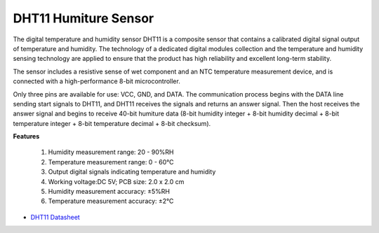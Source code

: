 .. _cpn_dht11:

DHT11 Humiture Sensor
=============================

The digital temperature and humidity sensor DHT11 is a composite sensor that contains a calibrated digital signal output of temperature and humidity. 
The technology of a dedicated digital modules collection and the temperature and humidity sensing technology are applied to ensure that the product has high reliability and excellent long-term stability.

The sensor includes a resistive sense of wet component and an NTC temperature measurement device, and is connected with a high-performance 8-bit microcontroller. 


Only three pins are available for use: VCC, GND, and DATA. 
The communication process begins with the DATA line sending start signals to DHT11, and DHT11 receives the signals and returns an answer signal. 
Then the host receives the answer signal and begins to receive 40-bit humiture data (8-bit humidity integer + 8-bit humidity decimal + 8-bit temperature integer + 8-bit temperature decimal + 8-bit checksum).

.. image:: img/dht11.png

**Features**

    #. Humidity measurement range: 20 - 90%RH
    #. Temperature measurement range: 0 - 60℃
    #. Output digital signals indicating temperature and humidity
    #. Working voltage:DC 5V; PCB size: 2.0 x 2.0 cm
    #. Humidity measurement accuracy: ±5%RH
    #. Temperature measurement accuracy: ±2℃


* `DHT11 Datasheet <http://wiki.sunfounder.cc/images/c/c7/DHT11_datasheet.pdf>`_
